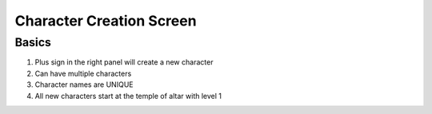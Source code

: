 ===========================
Character Creation Screen
===========================

Basics
================

1. Plus sign in the right panel will create a new character
2. Can have multiple characters
3. Character names are UNIQUE
4. All new characters start at the temple of altar with level 1




